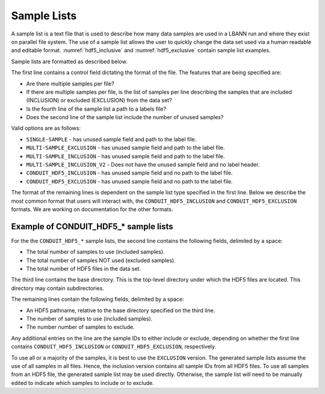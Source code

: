 .. _sec:sample-lists:

Sample Lists
============

A sample list is a text file that is used to describe how
many data samples are used in a LBANN run and where they exist on
parallel file system.  The use of a sample list allows the user to
quickly change the data set used via a human readable and editable
format. :numref:`hdf5_inclusive` and :numref:`hdf5_exclusive`
contain sample list examples.

Sample lists are formatted as described below.

The first line contains a control field dictating the format of the
file.  The features that are being specified are:

* Are there multiple samples per file?
* If there are multiple samples per file, is the list of samples per
  line describing the samples that are included (INCLUSION) or
  excluded (EXCLUSION) from the data set?
* Is the fourth line of the sample list a path to a labels file?
* Does the second line of the sample list include the number of unused
  samples?

Valid options are as follows:

* ``SINGLE-SAMPLE`` - has unused sample field and path to the label
  file.
* ``MULTI-SAMPLE_EXCLUSION`` - has unused sample field and path to the
  label file.
* ``MULTI-SAMPLE_INCLUSION`` - has unused sample field and path to the
  label file.
* ``MULTI-SAMPLE_INCLUSION_V2`` - Does not have the unused sample
  field and no label header.
* ``CONDUIT_HDF5_INCLUSION`` - has unused sample field and no path to
  the label file.
* ``CONDUIT_HDF5_EXCLUSION`` - has unused sample field and no path to
  the label file.

The format of the remaining lines is dependent on the sample list type
specified in the first line. Below we describe the most common format
that users will interact with, the ``CONDUIT_HDF5_INCLUSION`` and
``CONDUIT_HDF5_EXCLUSION`` formats. We are working on documentation
for the other formats.


Example of CONDUIT_HDF5_* sample lists
--------------------------------------

For the the ``CONDUIT_HDF5_*`` sample lists, the second line
contains the following fields, delimited by a space:

* The total number of samples to use (included samples).
* The total number of samples NOT used (excluded samples).
* The total number of HDF5 files in the data set.

The third line contains the base directory. This is the top-level
directory under which the HDF5 files are located. This directory may
contain subdirectories.

The remaining lines contain the following fields, delimited by a
space:

* An HDF5 pathname, relative to the base directory specified on the
  third line.
* The number of samples to use (included samples).
* The number number of samples to exclude.

Any additional entries on the line are the sample IDs to either
include or exclude, depending on whether the first line contains
``CONDUIT_HDF5_INCLUSION`` or ``CONDUIT_HDF5_EXCLUSION``,
respectively.

To use all or a majority of the samples, it is best to use the
``EXCLUSION`` version. The generated sample lists assume the use of
all samples in all files. Hence, the inclusion version contains all
sample IDs from all HDF5 files. To use all samples from an HDF5 file,
the generated sample list may be used directly. Otherwise, the sample
list will need to be manually edited to indicate which samples to
include or to exclude.


.. code-block:: bash
   :caption: Example of a inclusive sample list with 7 valid samples
             from 3 files.  Note that 23 samples in the 3 files were
             excluded.
   :name: hdf5_inclusive

   CONDUIT_HDF5_INCLUSION
   7 23 3
   /p/vast1/data
   file_1.h5 3 7 runid/002 runid/005 runid/011
   file_2.h5 2 8 runid/005 runid/006
   file_3.h5 2 8 runid/000 runid/002


.. code-block:: bash
   :caption: Example of an exclusive sample list with 61 valid samples
             from 3 files and 3 excluded samples.
   :name: hdf5_exclusive

   CONDUIT_HDF5_EXCLUSION
   61 3 3
   /p/vast1/lbann/datasets/PROBIES/h5_data/
   h5out_1.h5 18 2 RUN_ID/000000003 RUN_ID/000000021
   h5out_2.h5 24 0
   h5out_3.h5 19 1 RUN_ID/000000003
